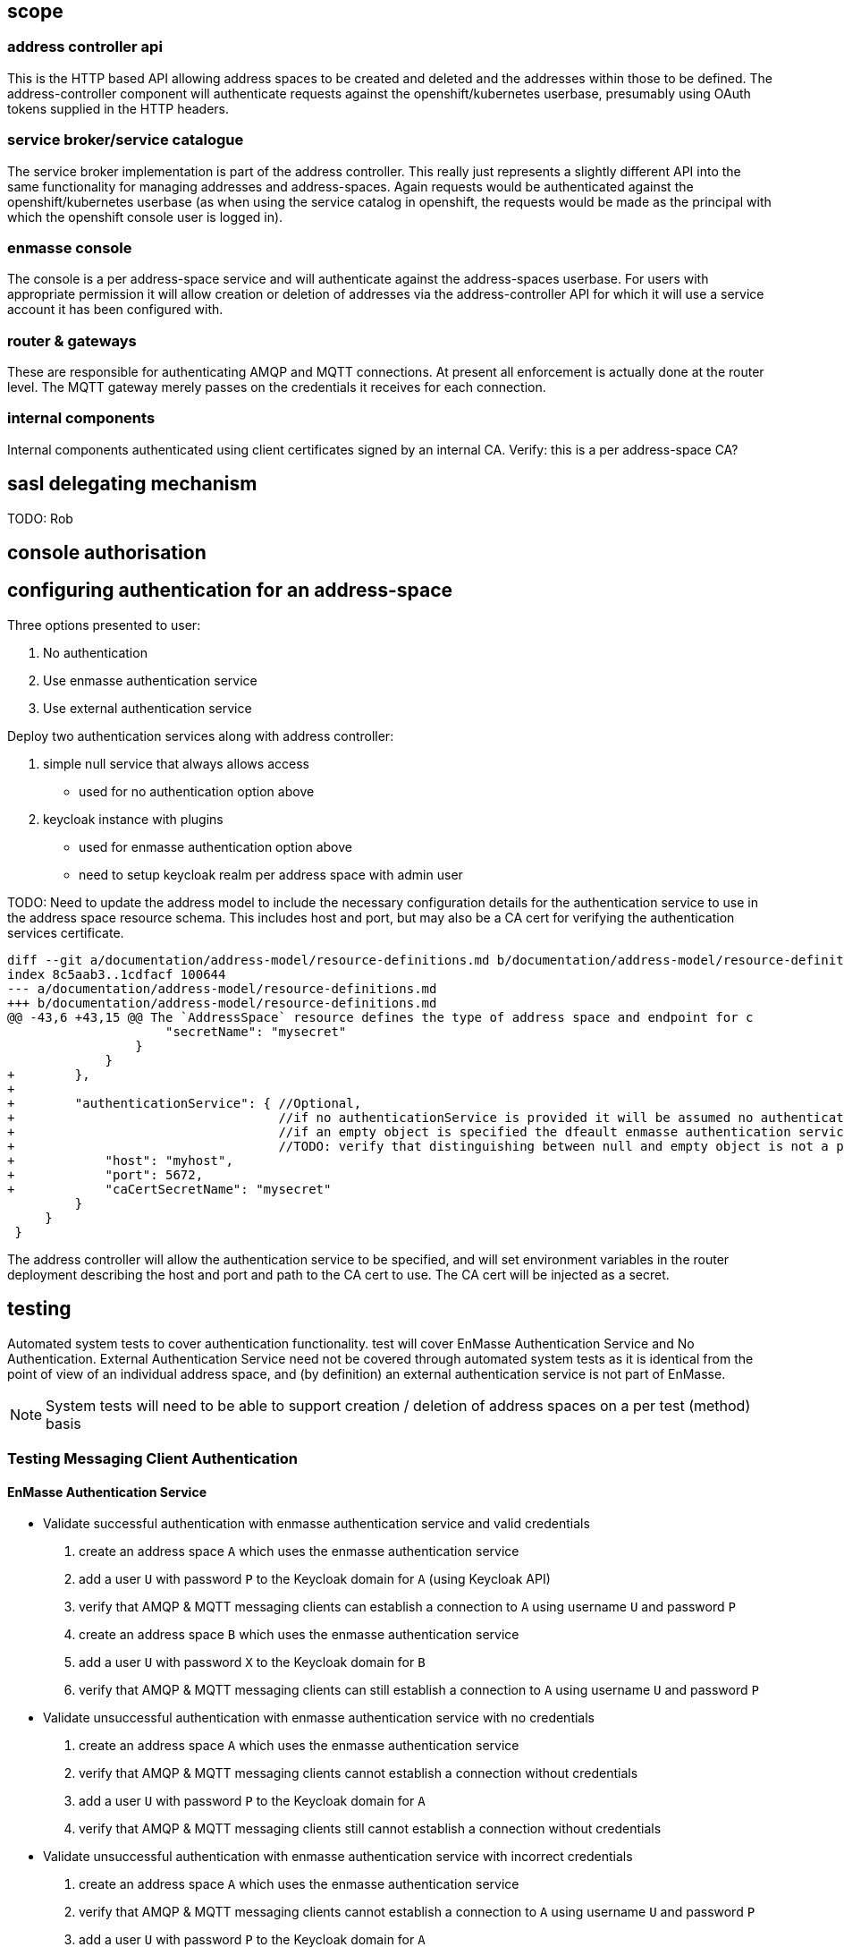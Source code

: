== scope

=== address controller api

This is the HTTP based API allowing address spaces to be created and
deleted and the addresses within those to be defined.  The
address-controller component will authenticate requests against the
openshift/kubernetes userbase, presumably using OAuth tokens supplied
in the HTTP headers.

=== service broker/service catalogue

The service broker implementation is part of the address
controller. This really just represents a slightly different API into
the same functionality for managing addresses and
address-spaces. Again requests would be authenticated against the
openshift/kubernetes userbase (as when using the service catalog in
openshift, the requests would be made as the principal with which the
openshift console user is logged in).

=== enmasse console

The console is a per address-space service and will authenticate
against the address-spaces userbase. For users with appropriate
permission it will allow creation or deletion of addresses via the
address-controller API for which it will use a service account it has
been configured with.

=== router & gateways

These are responsible for authenticating AMQP and MQTT connections. At
present all enforcement is actually done at the router level. The MQTT
gateway merely passes on the credentials it receives for each
connection.

=== internal components

Internal components authenticated using client certificates signed by
an internal CA. Verify: this is a per address-space CA?

== sasl delegating mechanism

TODO: Rob

== console authorisation

== configuring authentication for an address-space

Three options presented to user:

1. No authentication
2. Use enmasse authentication service
3. Use external authentication service

Deploy two authentication services along with address controller:

1. simple null service that always allows access
  * used for no authentication option above
2. keycloak instance with plugins
  * used for enmasse authentication option above
  * need to setup keycloak realm per address space with admin user

TODO: Need to update the address model to include the necessary
configuration details for the authentication service to use in the
address space resource schema. This includes host and port, but may
also be a CA cert for verifying the authentication services
certificate.

....
diff --git a/documentation/address-model/resource-definitions.md b/documentation/address-model/resource-definitions.md
index 8c5aab3..1cdfacf 100644
--- a/documentation/address-model/resource-definitions.md
+++ b/documentation/address-model/resource-definitions.md
@@ -43,6 +43,15 @@ The `AddressSpace` resource defines the type of address space and endpoint for c
                     "secretName": "mysecret"
                 }
             }
+        },
+
+        "authenticationService": { //Optional,
+                                   //if no authenticationService is provided it will be assumed no authentication is required,
+                                   //if an empty object is specified the dfeault enmasse authentication service is assumed
+                                   //TODO: verify that distinguishing between null and empty object is not a problem for address controller
+            "host": "myhost",
+            "port": 5672,
+            "caCertSecretName": "mysecret"
         }
     }
 }
....

The address controller will allow the authentication service to be
specified, and will set environment variables in the router deployment
describing the host and port and path to the CA cert to use. The CA
cert will be injected as a secret.

== testing

Automated system tests to cover authentication functionality.  test will cover EnMasse Authentication Service and No
Authentication.  External Authentication Service need not be covered through automated system tests as it is identical
from the point of view of an individual address space, and (by definition) an external authentication service is not
part of EnMasse.

[NOTE]
System tests will need to be able to support creation / deletion of address spaces on a per test (method) basis


=== Testing Messaging Client Authentication

==== EnMasse Authentication Service

* Validate successful authentication with enmasse authentication service and valid credentials
 . create an address space `A` which uses the enmasse authentication service
 . add a user `U` with password `P` to the Keycloak domain for `A` (using Keycloak API)
 . verify that AMQP & MQTT messaging clients can establish a connection to `A` using username `U` and password `P`
 . create an address space `B` which uses the enmasse authentication service
 . add a user `U` with password `X` to the Keycloak domain for `B`
 . verify that AMQP & MQTT messaging clients can still establish a connection to `A` using username `U` and password `P`

* Validate unsuccessful authentication with enmasse authentication service with no credentials
 . create an address space `A` which uses the enmasse authentication service
 . verify that AMQP & MQTT messaging clients cannot establish a connection without credentials
 . add a user `U` with password `P` to the Keycloak domain for `A`
 . verify that AMQP & MQTT messaging clients still cannot establish a connection without credentials

* Validate unsuccessful authentication with enmasse authentication service with incorrect credentials
 . create an address space `A` which uses the enmasse authentication service
 . verify that AMQP & MQTT messaging clients cannot establish a connection to `A` using username `U` and password `P`
 . add a user `U` with password `P` to the Keycloak domain for `A`
 . verify that AMQP & MQTT messaging clients cannot establish a connection to `A` using username `U` and password `X`
 . verify that AMQP & MQTT messaging clients cannot establish a connection to `A` using username `V` and password `P`
 . create an address space `B` which uses the enmasse authentication service
 . add a user `U` with password `X` to the Keycloak domain for `B`
 . verify that AMQP & MQTT messaging clients cannot establish a connection to `A` using username `U` and password `X`
 . verify that AMQP & MQTT messaging clients cannot establish a connection to `B` using username `U` and password `P`

==== No Authentication

* Validate successful authentication with no authentication
 . create an address space `A` which uses the enmasse authentication service
 . verify that AMQP & MQTT messaging clients can establish a connection to address space `A` without credentials
 . verify that AMQP & MQTT messaging clients can establish a connection to address space `A` using username `U` and password `P`
 . create an address space `B` which uses the enmasse authentication service
 . verify that AMQP & MQTT messaging clients can still establish a connection to address space `A` without credentials
 . verify that AMQP & MQTT messaging clients can still establish a connection to address space `A` using username `U` and password `P`

=== Testing Console Access

[NOTE]
Do we need to add some basic authz first, or do we just initially allow all users in the domain to have full access to the console?

=== Testing Address Controller / Service Broker

[NOTE]
Here we'll need to potentially have multiple sets of openshift credentials passed in to the tests / these users to be set up prior to the system test execution




